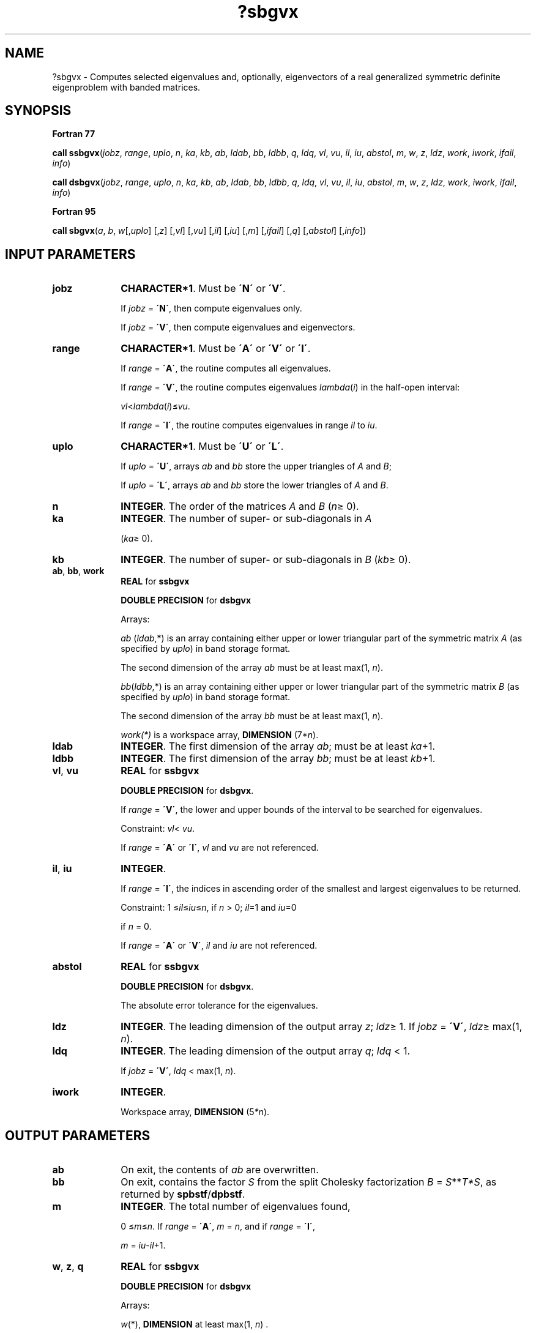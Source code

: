 .\" Copyright (c) 2002 \- 2008 Intel Corporation
.\" All rights reserved.
.\"
.TH ?sbgvx 3 "Intel Corporation" "Copyright(C) 2002 \- 2008" "Intel(R) Math Kernel Library"
.SH NAME
?sbgvx \- Computes selected eigenvalues and, optionally, eigenvectors of a real generalized symmetric definite eigenproblem with banded matrices.
.SH SYNOPSIS
.PP
.B Fortran 77
.PP
\fBcall ssbgvx\fR(\fIjobz\fR, \fIrange\fR, \fIuplo\fR, \fIn\fR, \fIka\fR, \fIkb\fR, \fIab\fR, \fIldab\fR, \fIbb\fR, \fIldbb\fR, \fIq\fR, \fIldq\fR, \fIvl\fR, \fIvu\fR, \fIil\fR, \fIiu\fR, \fIabstol\fR, \fIm\fR, \fIw\fR, \fIz\fR, \fIldz\fR, \fIwork\fR, \fIiwork\fR, \fIifail\fR, \fIinfo\fR)
.PP
\fBcall dsbgvx\fR(\fIjobz\fR, \fIrange\fR, \fIuplo\fR, \fIn\fR, \fIka\fR, \fIkb\fR, \fIab\fR, \fIldab\fR, \fIbb\fR, \fIldbb\fR, \fIq\fR, \fIldq\fR, \fIvl\fR, \fIvu\fR, \fIil\fR, \fIiu\fR, \fIabstol\fR, \fIm\fR, \fIw\fR, \fIz\fR, \fIldz\fR, \fIwork\fR, \fIiwork\fR, \fIifail\fR, \fIinfo\fR)
.PP
.B Fortran 95
.PP
\fBcall sbgvx\fR(\fIa\fR, \fIb\fR, \fIw\fR[,\fIuplo\fR] [,\fIz\fR] [,\fIvl\fR] [,\fIvu\fR] [,\fIil\fR] [,\fIiu\fR] [,\fIm\fR] [,\fIifail\fR] [,\fIq\fR] [,\fIabstol\fR] [,\fIinfo\fR])
.SH INPUT PARAMETERS

.TP 10
\fBjobz\fR
.NL
\fBCHARACTER*1\fR. Must be \fB\'N\'\fR or \fB\'V\'\fR. 
.IP
If \fIjobz\fR = \fB\'N\'\fR, then compute eigenvalues only. 
.IP
If \fIjobz\fR = \fB\'V\'\fR, then compute eigenvalues and eigenvectors.
.TP 10
\fBrange\fR
.NL
\fBCHARACTER*1\fR. Must be \fB\'A\'\fR or \fB\'V\'\fR or \fB\'I\'\fR.
.IP
If \fIrange\fR = \fB\'A\'\fR, the routine computes all eigenvalues. 
.IP
If \fIrange\fR = \fB\'V\'\fR, the routine computes eigenvalues \fIlambda\fR(\fIi\fR) in the half-open interval: 
.IP
\fIvl\fR<\fIlambda\fR(\fIi\fR)\(<=\fIvu\fR. 
.IP
If \fIrange\fR = \fB\'I\'\fR, the routine computes eigenvalues in range \fIil\fR to \fIiu\fR.
.TP 10
\fBuplo\fR
.NL
\fBCHARACTER*1\fR. Must be \fB\'U\'\fR or \fB\'L\'\fR. 
.IP
If \fIuplo\fR = \fB\'U\'\fR, arrays \fIab\fR and \fIbb\fR store the upper triangles of \fIA\fR and \fIB\fR;
.IP
If \fIuplo\fR = \fB\'L\'\fR, arrays \fIab\fR and \fIbb\fR store the lower triangles of \fIA\fR and \fIB\fR.
.TP 10
\fBn\fR
.NL
\fBINTEGER\fR. The order of the matrices \fIA\fR and \fIB\fR (\fIn\fR\(>= 0). 
.TP 10
\fBka\fR
.NL
\fBINTEGER\fR. The number of super- or sub-diagonals in \fIA\fR
.IP
(\fIka\fR\(>= 0). 
.TP 10
\fBkb\fR
.NL
\fBINTEGER\fR. The number of super- or sub-diagonals in \fIB\fR (\fIkb\fR\(>= 0). 
.TP 10
\fBab\fR, \fBbb\fR, \fBwork\fR
.NL
\fBREAL\fR for \fBssbgvx\fR
.IP
\fBDOUBLE PRECISION\fR for \fBdsbgvx\fR
.IP
Arrays:
.IP
\fIab\fR (\fIldab\fR,*) is an array containing either upper or lower triangular part of the symmetric matrix \fIA\fR (as specified by \fIuplo\fR) in band storage format. 
.IP
The second dimension of the array \fIab\fR must be at least max(1, \fIn\fR).
.IP
\fIbb\fR(\fIldbb\fR,*) is an array containing either upper or lower triangular part of the symmetric matrix \fIB\fR (as specified by \fIuplo\fR) in band storage format. 
.IP
The second dimension of the array \fIbb\fR must be at least max(1, \fIn\fR).
.IP
\fIwork(*)\fR is a workspace array, \fBDIMENSION\fR (7*\fIn\fR). 
.TP 10
\fBldab\fR
.NL
\fBINTEGER\fR. The first dimension of the array \fIab\fR; must be at least \fIka\fR+1.
.TP 10
\fBldbb\fR
.NL
\fBINTEGER\fR. The first dimension of the array \fIbb\fR; must be at least \fIkb\fR+1.
.TP 10
\fBvl\fR, \fBvu\fR
.NL
\fBREAL\fR for \fBssbgvx\fR
.IP
\fBDOUBLE PRECISION\fR for \fBdsbgvx\fR. 
.IP
If \fIrange\fR = \fB\'V\'\fR, the lower and upper bounds of the interval to be searched for eigenvalues. 
.IP
Constraint: \fIvl\fR< \fIvu\fR.
.IP
If \fIrange\fR = \fB\'A\'\fR or \fB\'I\'\fR, \fIvl\fR and \fIvu\fR are not referenced.
.TP 10
\fBil\fR, \fBiu\fR
.NL
\fBINTEGER\fR. 
.IP
If \fIrange\fR = \fB\'I\'\fR, the indices in ascending order of the smallest and largest eigenvalues to be returned. 
.IP
Constraint: 1 \(<=\fIil\fR\(<=\fIiu\fR\(<=\fIn\fR, if \fIn\fR > 0; \fIil\fR=1 and \fIiu\fR=0
.IP
if \fIn\fR = 0.
.IP
If \fIrange\fR = \fB\'A\'\fR or \fB\'V\'\fR, \fIil\fR and \fIiu\fR are not referenced.
.TP 10
\fBabstol\fR
.NL
\fBREAL\fR for \fBssbgvx\fR
.IP
\fBDOUBLE PRECISION\fR for \fBdsbgvx\fR. 
.IP
The absolute error tolerance for the eigenvalues. 
.TP 10
\fBldz\fR
.NL
\fBINTEGER\fR. The leading dimension of the output array \fIz\fR; \fIldz\fR\(>= 1. If \fIjobz\fR = \fB\'V\'\fR, \fIldz\fR\(>= max(1, \fIn\fR).
.TP 10
\fBldq\fR
.NL
\fBINTEGER\fR. The leading dimension of the output array \fIq\fR; \fIldq\fR < 1. 
.IP
If \fIjobz\fR = \fB\'V\'\fR, \fIldq\fR < max(1, \fIn\fR).
.TP 10
\fBiwork\fR
.NL
\fBINTEGER\fR. 
.IP
Workspace array, \fBDIMENSION\fR (5\fI*n\fR). 
.SH OUTPUT PARAMETERS

.TP 10
\fBab\fR
.NL
On exit, the contents of \fIab\fR are overwritten.
.TP 10
\fBbb\fR
.NL
On exit, contains the factor \fIS\fR from the split Cholesky factorization \fIB\fR = \fIS\fR**\fIT\fR\fI*S\fR, as returned by \fBspbstf\fR/\fBdpbstf\fR.
.TP 10
\fBm\fR
.NL
\fBINTEGER\fR. The total number of eigenvalues found, 
.IP
0 \(<=\fIm\fR\(<=\fIn\fR. If \fIrange\fR = \fB\'A\'\fR, \fIm\fR = \fIn\fR, and if \fIrange\fR = \fB\'I\'\fR, 
.IP
\fIm\fR = \fIiu\fR-\fIil\fR+1.
.TP 10
\fBw\fR, \fBz\fR, \fBq\fR
.NL
\fBREAL\fR for \fBssbgvx\fR
.IP
\fBDOUBLE PRECISION\fR for \fBdsbgvx\fR
.IP
Arrays:
.IP
\fIw\fR(*), \fBDIMENSION\fR at least max(1, \fIn\fR) . 
.IP
If \fIinfo\fR = 0, contains the eigenvalues in ascending order. 
.IP
\fBz\fR(\fIldz\fR,*) . 
.IP
The second dimension of \fIz\fR must be at least max(1, \fIn\fR). 
.IP
If \fIjobz\fR = \fB\'V\'\fR, then if \fIinfo\fR = 0, \fIz\fR contains the matrix \fIZ\fR of eigenvectors , with the \fIi\fR-th column of \fIz\fR holding the eigenvector associated with \fIw\fR(\fIi\fR). The eigenvectors are normalized so that \fIZ\fR**\fIT\fR\fI*B\fR*\fIZ\fR = I.
.IP
If \fIjobz\fR = \fB\'N\'\fR, then \fIz\fR is not referenced. 
.IP
\fBq\fR(\fIldq\fR,*) . 
.IP
The second dimension of \fIq\fR must be at least max(1, \fIn\fR). 
.IP
If \fIjobz\fR = \fB\'V\'\fR, then \fIq\fR contains the \fIn\fR-by-\fIn\fR matrix used in the reduction of \fIA\fR*\fIx\fR = \fIlambda\fR*\fIB\fR*\fIx\fR to standard form, that is, \fIC\fR*\fIx\fR= \fIlambda\fR*\fIx\fR and consequently \fIC\fR to tridiagonal form.
.IP
If \fIjobz\fR = \fB\'N\'\fR, then \fIq\fR is not referenced. 
.TP 10
\fBifail\fR
.NL
\fBINTEGER\fR. 
.IP
Array, \fBDIMENSION\fR (\fIm\fR). 
.IP
If \fIjobz\fR = \fB\'V\'\fR, then if \fIinfo\fR = 0, the first \fIm\fR elements of \fIifail\fR are zero; if \fIinfo\fR > 0, the \fIifail\fR contains the indices of the eigenvectors that failed to converge. 
.IP
If \fIjobz\fR = \fB\'N\'\fR, then \fIifail\fR is not referenced. 
.TP 10
\fBinfo\fR
.NL
\fBINTEGER\fR. 
.IP
If \fIinfo\fR = 0, the execution is successful. 
.IP
If \fIinfo\fR = \fI-i\fR, the \fIi\fR-th argument had an illegal value. 
.IP
If \fIinfo\fR > 0, and
.IP
if \fIi\fR\(<=\fIn\fR, the algorithm failed to converge, and \fIi\fR off-diagonal elements of an intermediate tridiagonal did not converge to zero; 
.IP
if \fIinfo\fR = \fIn\fR + \fIi\fR, for 1 \(<=\fIi\fR\(<=\fIn\fR, then \fBspbstf\fR/\fBdpbstf\fR returned \fIinfo\fR = \fIi\fR and \fIB\fR is not positive-definite. The factorization of \fIB\fR could not be completed and no eigenvalues or eigenvectors were computed.
.SH FORTRAN 95 INTERFACE NOTES
.PP
.PP
Routines in Fortran 95 interface have fewer arguments in the calling sequence than their Fortran 77 counterparts. For general conventions applied to skip redundant or restorable arguments, see Fortran 95  Interface Conventions.
.PP
Specific details for the routine \fBsbgvx\fR interface are the following:
.TP 10
\fBa\fR
.NL
Stands for argument \fIab\fR in Fortan 77 interface. Holds the array \fIA\fR of size (\fIka+1,n\fR).
.TP 10
\fBb\fR
.NL
Stands for argument \fIbb\fR in Fortan 77 interface. Holds the array \fIB\fR of size (\fIkb+1,n\fR).
.TP 10
\fBw\fR
.NL
Holds the vector of length (\fIn\fR).
.TP 10
\fBz\fR
.NL
Holds the matrix \fIZ\fR of size (\fIn\fR, \fIn\fR).
.TP 10
\fBifail\fR
.NL
Holds the vector of length (\fIn\fR).
.TP 10
\fBq\fR
.NL
Holds the matrix \fIQ\fR of size (\fIn\fR, \fIn\fR).
.TP 10
\fBuplo\fR
.NL
Must be \fB\'U\'\fR or \fB\'L\'\fR. The default value is \fB\'U\'\fR.
.TP 10
\fBvl\fR
.NL
Default value for this element is \fIvl\fR = \fB-HUGE\fR(\fIvl\fR).
.TP 10
\fBvu\fR
.NL
Default value for this element is \fIvu\fR = \fBHUGE\fR(\fIvl\fR).
.TP 10
\fBil\fR
.NL
Default value for this argument is \fIil\fR = 1.
.TP 10
\fBiu\fR
.NL
Default value for this argument is \fIiu\fR = \fIn\fR.
.TP 10
\fBabstol\fR
.NL
Default value for this element is \fIabstol\fR = \fB0.0\(ulWP\fR.
.TP 10
\fBjobz\fR
.NL
Restored based on the presence of the argument \fIz\fR as follows: 
.IP
\fIjobz\fR = \fB\'V\'\fR, if \fIz\fR is present, 
.IP
\fIjobz\fR = \fB\'N\'\fR, if \fIz\fR is omitted. 
.IP
Note that there will be an error condition if \fIifail\fR or \fIq\fR is present and \fIz\fR is omitted.
.TP 10
\fBrange\fR
.NL
Restored based on the presence of arguments \fIvl\fR, \fIvu\fR, \fIil\fR, \fIiu\fR as follows: 
.IP
\fIrange\fR = \fB\'V\'\fR, if one of or both \fIvl\fR and \fIvu\fR are present, 
.IP
\fIrange\fR = \fB\'I\'\fR, if one of or both \fIil\fR and \fIiu\fR are present, 
.IP
\fIrange\fR = \fB\'A\'\fR, if none of \fIvl\fR, \fIvu\fR, \fIil\fR, \fIiu\fR is present, 
.IP
Note that there will be an error condition if one of or both \fIvl\fR and \fIvu\fR are present and at the same time one of or both \fIil\fR and \fIiu\fR are present.
